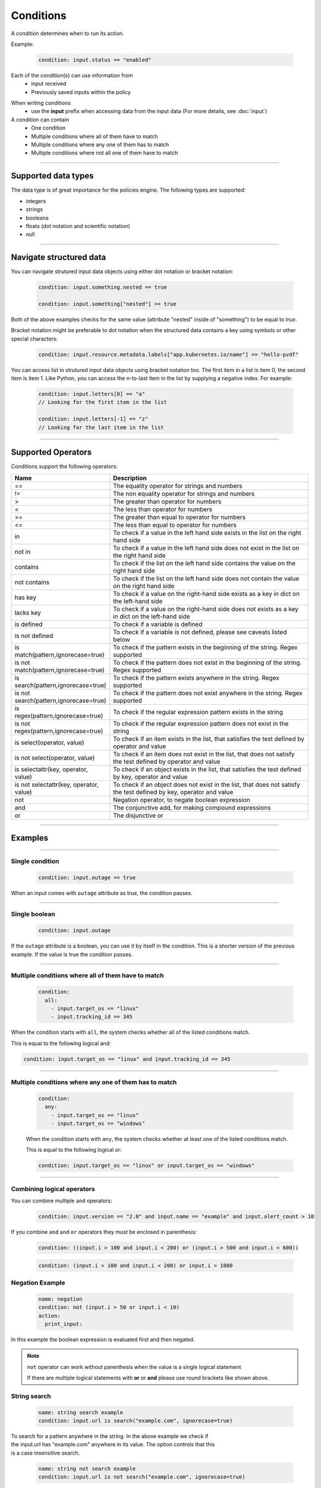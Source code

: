 ==========
Conditions
==========

A condition determines when to run its action.

Example:

    .. code-block:: yaml

        condition: input.status == "enabled"


Each of the condition(s) can use information from
 * input received
 * Previously saved inputs within the policy

.. TODO: correct?

When writing conditions
  * use the **input** prefix when accessing data from the input data (For more details, see :doc:`input`)

  .. TODO
  .. 新しいページ作る(input)
  .. targetによって変換することを新しいページに書く (北原さん)


A condition can contain
 * One condition
 * Multiple conditions where all of them have to match
 * Multiple conditions where any one of them has to match
 * Multiple conditions where not all one of them have to match

--------

Supported data types
********************
The data type is of great importance for the policies engine. The following types are supported:

* integers
* strings
* booleans
* floats (dot notation and scientific notation)
* null

--------

Navigate structured data
************************

You can navigate strutured input data objects using either dot notation or bracket notation:

    .. code-block:: yaml

      condition: input.something.nested == true

      condition: input.something["nested"] == true

Both of the above examples checks for the same value (attribute "nested" inside of "something") to be equal to `true`.

Bracket notation might be preferable to dot notation when the structured data contains a key using symbols
or other special characters:

    .. code-block:: yaml

      condition: input.resource.metadata.labels["app.kubernetes.io/name"] == "hello-pvdf"


You can access list in strutured input data objects using bracket notation too.
The first item in a list is item 0, the second item is item 1.
Like Python, you can access the `n`-to-last item in the list by supplying a negative index.
For example:

    .. code-block:: yaml

      condition: input.letters[0] == "a"
      // Looking for the first item in the list
      
      condition: input.letters[-1] == "z"
      // Looking for the last item in the list
      
      
--------

Supported Operators
*******************

Conditions support the following operators:

.. TODO  実装していないと思うけど確認
   * - `+`
     - The addition operator for numbers
   * - `-`
     - The subtraction operator for numbers
   * - `*`
     - The multiplication operator for numbers

.. list-table:: 
   :widths: 25 150
   :header-rows: 1

   * - Name
     - Description
   * - ==
     - The equality operator for strings and numbers
   * - !=
     - The non equality operator for strings and numbers
   * - >
     - The greater than operator for numbers
   * - <
     - The less than operator for numbers
   * - >=
     - The greater than equal to operator for numbers
   * - <=
     - The less than equal to operator for numbers
   * - in
     - To check if a value in the left hand side exists in the list on the right hand side
   * - not in
     - To check if a value in the left hand side does not exist in the list on the right hand side
   * - contains
     - To check if the list on the left hand side contains the value on the right hand side
   * - not contains
     - To check if the list on the left hand side does not contain the value on the right hand side
   * - has key
     - To check if a value on the right-hand side exists as a key in dict on the left-hand side
   * - lacks key
     - To check if a value on the right-hand side does not exists as a key in dict on the left-hand side
   * - is defined
     - To check if a variable is defined
   * - is not defined
     - To check if a variable is not defined, please see caveats listed below
   * - is match(pattern,ignorecase=true)
     - To check if the pattern exists in the beginning of the string. Regex supported
   * - is not match(pattern,ignorecase=true)
     - To check if the pattern does not exist in the beginning of the string. Regex supported
   * - is search(pattern,ignorecase=true)
     - To check if the pattern exists anywhere in the string. Regex supported
   * - is not search(pattern,ignorecase=true)
     - To check if the pattern does not exist anywhere in the string. Regex supported
   * - is regex(pattern,ignorecase=true)
     - To check if the regular expression pattern exists in the string
   * - is not regex(pattern,ignorecase=true)
     - To check if the regular expression pattern does not exist in the string
   * - is select(operator, value)
     - To check if an item exists in the list, that satisfies the test defined by operator and value
   * - is not select(operator, value)
     - To check if an item does not exist in the list, that does not satisfy the test defined by operator and value
   * - is selectattr(key, operator, value)
     - To check if an object exists in the list, that satisfies the test defined by key, operator and value
   * - is not selectattr(key, operator, value)
     - To check if an object does not exist in the list, that does not satisfy the test defined by key, operator and value
   * - not
     - Negation operator, to negate boolean expression
   * - and
     - The conjunctive add, for making compound expressions
   * - or
     - The disjunctive or
  
  
   
--------

Examples
********

---------

Single condition
----------------

    .. code-block:: yaml

        condition: input.outage == true

When an input comes with ``outage`` attribute as true, the condition passes.

--------

Single boolean
--------------

    .. code-block:: yaml

        condition: input.outage

If the ``outage`` attribute is a boolean, you can use it 
by itself in the condition. This is a shorter version of
the previous example. If the value is true the condition passes.

--------

Multiple conditions where **all** of them have to match
-------------------------------------------------------

    .. code-block:: yaml

        condition:
          all:
            - input.target_os == "linux"
            - input.tracking_id == 345

When the condition starts with ``all``, the system checks whether all of the listed conditions match.

This is equal to the following logical and:

.. code-block:: yaml

        condition: input.target_os == "linux" and input.tracking_id == 345

--------

Multiple conditions where **any** one of them has to match
----------------------------------------------------------

    .. code-block:: yaml

        condition:
          any:
            - input.target_os == "linux"
            - input.target_os == "windows"
        
    When the condition starts with ``any``, the system checks whether at least one of the listed conditions match.

    This is equal to the following logical or:

    .. code-block:: yaml

        condition: input.target_os == "linux" or input.target_os == "windows"

--------

Combining logical operators
---------------------------

You can combine multiple ``and`` operators:

    .. code-block:: yaml

        condition: input.version == "2.0" and input.name == "example" and input.alert_count > 10
        

If you combine ``and`` and ``or`` operators they must be enclosed in parenthesis:


    .. code-block:: yaml

        condition: ((input.i > 100 and input.i < 200) or (input.i > 500 and input.i < 600))
        

    .. code-block:: yaml

        condition: (input.i > 100 and input.i < 200) or input.i > 1000
        

Negation Example
----------------

    .. code-block:: yaml

        name: negation
        condition: not (input.i > 50 or input.i < 10)
        action:
          print_input:

| In this example the boolean expression is evaluated first and then negated.

.. note::
    ``not`` operator can work without parenthesis when the value is a single logical statement

    If there are multiple logical statements with **or** or **and** please use round brackets like shown above.


String search
-------------

    .. code-block:: yaml

        name: string search example
        condition: input.url is search("example.com", ignorecase=true)

| To search for a pattern anywhere in the string. In the above example we check if
| the input.url has "example.com" anywhere in its value. The option controls that this
| is a case insensitive search.

    .. code-block:: yaml

        name: string not search example
        condition: input.url is not search("example.com", ignorecase=true)

| In the above example we check if the input.url does not have "example.com" anywhere in its value
| And the option controls that this is a case insensitive search.

String match
------------

    .. code-block:: yaml

        name: string match example
        condition: input.url is match("http://www.example.com", ignorecase=true)
        
| To search for a pattern in the beginning of string. In the above example we check if
| the input.url has "http://www.example.com" in the beginning. The option controls that this
| is a case insensitive search.

    .. code-block:: yaml

        name: string not search example
        condition: input.url is not match("http://www.example.com", ignorecase=true)
        
| In the above example we check if the input.url does not have "http://www.example.com" in the beginning
| And the option controls that this is a case insensitive search.

String regular expression
-------------------------

    .. code-block:: yaml

        name: string regex example
        condition: input.url is regex("example\.com", ignorecase=true)

| To search for a regex pattern in the string. In the above example we check if
| the input.url has "example.com" in its value. The option controls that this
| is a case insensitive search.

    .. code-block:: yaml

        name: string not regex example
        condition: input.url is not regex("example\.com", ignorecase=true)
        
| In the above example we check if the input.url does not have "example.com" in its value
| And the option controls that this is a case insensitive search.


Check if an item exists in a list
---------------------------------

| The following examples show how to use `in` `not in` `contains` and `not contains` operators to check if an item exists in a list.

    .. code-block:: yaml

        # variables file
        expected_levels:
          - "WARNING"
          - "ERROR"


    .. code-block:: yaml

        name: check if an item exist in a list
        condition: input.level in vars.expected_levels

    .. code-block:: yaml

        name: check if an item does no exist in a list
        condition: input.level not in ["INFO", "DEBUG"]

    .. code-block:: yaml

        name: check if a list contains an item
        condition: input.affected_hosts contains "host1"

    .. code-block:: yaml

        name: check if a list does not contain an item
        condition: vars.expected_levels not contains "INFO"


Check if an item exists in a list based on a test
-------------------------------------------------

    .. code-block:: yaml

        name: check if an item exist in list
        condition: input.levels is select('>=', 10)

| In the above example "levels" is a list of integers e.g. [1,2,3,20], the test says
| check if any item exists in the list with a value >= 10. This test passes because
| of the presence of 20 in the list. If the value of "levels" is [1,2,3] then the
| test would yield False.

Check if an item does not exist in a list based on a test
---------------------------------------------------------

    .. code-block:: yaml

        name: check if an item does not exist in list
        condition: input.levels is not select('>=', 10)
        action:
          debug:
            msg: The list does not have item with the value greater than or equal to 10

| In the above example "levels" is a list of integers e.g. [1,2,3], the test says
| check if *no* item exists with a value >= 10. This test passes because none of the items
| in the list is greater than or equal to 10. If the value of "levels" is [1,2,3,20] then
| the test would yield False because of the presence of 20 in the list.

| The result of the *select* condition is either True or False. It doesn't return the item or items.
| The select takes 2 arguments which are comma delimited, **operator** and **value**.
| The different operators we support are >,>=,<,<=,==,!=,match,search,regex
| The value is based on the operator used, if the operator is regex then the value is a pattern.
| If the operator is one of >,>=,<,<= then the value is either an integer or a float

You can find more information for the *select* condition also in the Ansible playbook 
documentation for `Loops and list comprehensions <https://docs.ansible.com/ansible/latest/playbook_guide/complex_data_manipulation.html#loops-and-list-comprehensions>`_.

Checking if an object exists in a list based on a test
------------------------------------------------------

    .. code-block:: yaml

        name: check if an object exist in list
        condition: input.objects is selectattr('age', '>=', 20)
        action:
          debug:
            msg: An object with age greater than 20 found

| In the above example "objects" is a list of object's, with multiple properties. One of the
| properties is age, the test says check if any object exists in the list with an age >= 20.

Checking if an object does not exist in a list based on a test
---------------------------------------------------------------

    .. code-block:: yaml

        name: check if an object does not exist in list
        condition: input.objects is not selectattr('age', '>=', 20)
        action:
          debug:
            msg: No object with age greater than 20 found

| In the above example "objects" is a list of object's, with multiple properties. One of the
| properties is age, the test says check if *no* object exists in the list with an age >= 20.

| The result of the *selectattr* condition is either True or False. It doesn't return the
| matching object or objects.
| The *selectattr* takes 3 arguments which are comma delimited, **key**, **operator** and **value**.
| The key is a valid key name in the object.
| The different operators we support are >, >=, <, <=, ==, !=, match, search, regex, in, not in,
| contains, not contains.
| The value is based on the operator used, if the operator is regex then the value is a pattern.
| If the operator is one of >, >=, <, <= then the value is either an integer or a float.
| If the operator is in or not in then the value is list of integer, float or string.

You can find more information for the *selectattr* condition also in the Ansible playbook documentation for `Loops and list comprehensions <https://docs.ansible.com/ansible/latest/playbook_guide/complex_data_manipulation.html#loops-and-list-comprehensions>`_.


FAQ
***
--------

| **Q:** Will a condition be evaluated if a variable is missing?

| **Ans:** If a condition refers to an object.attribute which doesn't exist then that condition
| is skipped and not processed.

Example:
    .. code-block:: yaml

        condition: input.payload.inputType != 'GET'


In the above case if any of the input.payload.inputType is undefined the condition is
ignored and doesn't match anything.

--------

| **Q:** What are the caveats of using **is not defined**?

| **Ans:** The is not defined should be used sparingly to initialize a variable.

    If a policy only has one condition with is not defined, then placement of this policy is important. If the policy is defined
    first in the policybook it will get executed all the time till
    the variable gets defined this might lead to misleading results and
    skipping of other policies. You should typically combine the
    is not defined with another comparison. It's not important to check
    if an attribute exists before you use it in a condition. The policy engine
    will check for the existence and only then compare it. If its missing, the
    comparison fails.

--------